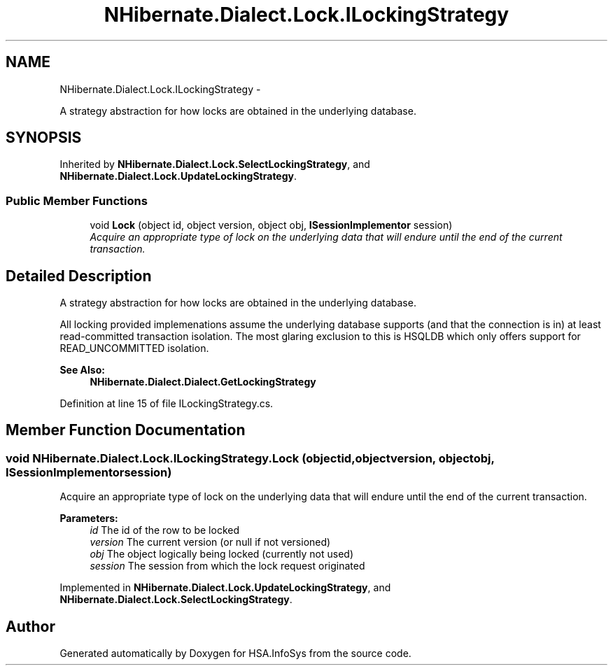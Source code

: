 .TH "NHibernate.Dialect.Lock.ILockingStrategy" 3 "Fri Jul 5 2013" "Version 1.0" "HSA.InfoSys" \" -*- nroff -*-
.ad l
.nh
.SH NAME
NHibernate.Dialect.Lock.ILockingStrategy \- 
.PP
A strategy abstraction for how locks are obtained in the underlying database\&.  

.SH SYNOPSIS
.br
.PP
.PP
Inherited by \fBNHibernate\&.Dialect\&.Lock\&.SelectLockingStrategy\fP, and \fBNHibernate\&.Dialect\&.Lock\&.UpdateLockingStrategy\fP\&.
.SS "Public Member Functions"

.in +1c
.ti -1c
.RI "void \fBLock\fP (object id, object version, object obj, \fBISessionImplementor\fP session)"
.br
.RI "\fIAcquire an appropriate type of lock on the underlying data that will endure until the end of the current transaction\&. \fP"
.in -1c
.SH "Detailed Description"
.PP 
A strategy abstraction for how locks are obtained in the underlying database\&. 

All locking provided implemenations assume the underlying database supports (and that the connection is in) at least read-committed transaction isolation\&. The most glaring exclusion to this is HSQLDB which only offers support for READ_UNCOMMITTED isolation\&. 
.PP
\fBSee Also:\fP
.RS 4
\fBNHibernate\&.Dialect\&.Dialect\&.GetLockingStrategy\fP
.PP
.RE
.PP

.PP
Definition at line 15 of file ILockingStrategy\&.cs\&.
.SH "Member Function Documentation"
.PP 
.SS "void NHibernate\&.Dialect\&.Lock\&.ILockingStrategy\&.Lock (objectid, objectversion, objectobj, \fBISessionImplementor\fPsession)"

.PP
Acquire an appropriate type of lock on the underlying data that will endure until the end of the current transaction\&. 
.PP
\fBParameters:\fP
.RS 4
\fIid\fP The id of the row to be locked 
.br
\fIversion\fP The current version (or null if not versioned) 
.br
\fIobj\fP The object logically being locked (currently not used) 
.br
\fIsession\fP The session from which the lock request originated 
.RE
.PP

.PP
Implemented in \fBNHibernate\&.Dialect\&.Lock\&.UpdateLockingStrategy\fP, and \fBNHibernate\&.Dialect\&.Lock\&.SelectLockingStrategy\fP\&.

.SH "Author"
.PP 
Generated automatically by Doxygen for HSA\&.InfoSys from the source code\&.
